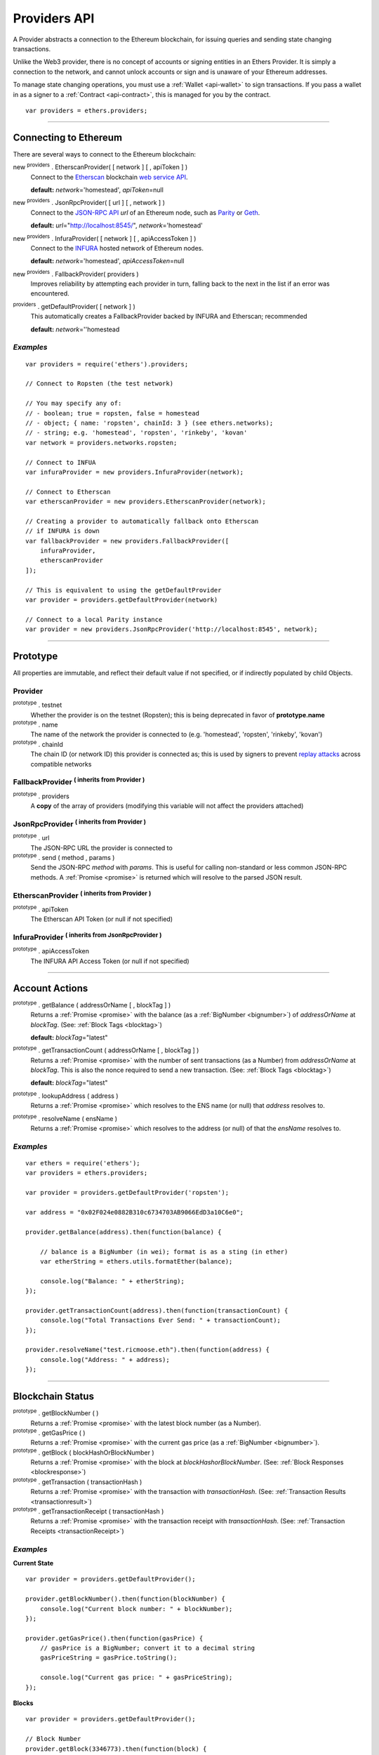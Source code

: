 .. _api-provider:

Providers API
*************

A Provider abstracts a connection to the Ethereum blockchain, for issuing queries
and sending state changing transactions.

Unlike the Web3 provider, there is no concept of accounts or signing entities in
an Ethers Provider. It is simply a connection to the network, and cannot unlock
accounts or sign and is unaware of your Ethereum addresses.

To manage state changing operations, you must use a :ref:`Wallet <api-wallet>`
to sign transactions. If you pass a wallet in as a signer to
a :ref:`Contract <api-contract>`, this is managed for you by the contract.

::

    var providers = ethers.providers;

-----

Connecting to Ethereum
======================

There are several ways to connect to the Ethereum blockchain:

new :sup:`providers` . EtherscanProvider( [ network ] [ , apiToken ] )
    Connect to the `Etherscan`_ blockchain `web service API`_.

    **default:** *network*\ ='homestead', *apiToken*\ =null

new :sup:`providers` . JsonRpcProvider( [ url ] [ , network ] )
    Connect to the `JSON-RPC API`_ *url* of an Ethereum node, such as `Parity`_ or `Geth`_.

    **default:** *url*\ ="http://localhost:8545/", *network*\ ='homestead'

new :sup:`providers` . InfuraProvider( [ network ] [ , apiAccessToken ] )
    Connect to the `INFURA`_ hosted network of Ethereum nodes.

    **default:** *network*\ ='homestead', *apiAccessToken*\ =null

new :sup:`providers` . FallbackProvider( providers )
    Improves reliability by attempting each provider in turn, falling back to the
    next in the list if an error was encountered.

:sup:`providers` . getDefaultProvider( [ network ] )
    This automatically creates a FallbackProvider backed by INFURA and Etherscan; recommended

    **default:** *network*\ =''homestead


*Examples*
----------

::

    var providers = require('ethers').providers;

    // Connect to Ropsten (the test network)

    // You may specify any of:
    // - boolean; true = ropsten, false = homestead
    // - object; { name: 'ropsten', chainId: 3 } (see ethers.networks);
    // - string; e.g. 'homestead', 'ropsten', 'rinkeby', 'kovan'
    var network = providers.networks.ropsten;

    // Connect to INFUA
    var infuraProvider = new providers.InfuraProvider(network);

    // Connect to Etherscan
    var etherscanProvider = new providers.EtherscanProvider(network);

    // Creating a provider to automatically fallback onto Etherscan
    // if INFURA is down
    var fallbackProvider = new providers.FallbackProvider([
        infuraProvider,
        etherscanProvider
    ]);

    // This is equivalent to using the getDefaultProvider
    var provider = providers.getDefaultProvider(network)

    // Connect to a local Parity instance
    var provider = new providers.JsonRpcProvider('http://localhost:8545', network);

-----

Prototype
=========

All properties are immutable, and reflect their default value if not specified, or if
indirectly populated by child Objects.

.. _provider:

Provider
--------

:sup:`prototype` . testnet
    Whether the provider is on the testnet (Ropsten); this is being deprecated in favor
    of **prototype.name**

:sup:`prototype` . name
    The name of the network the provider is connected to (e.g. 'homestead', 'ropsten', 'rinkeby', 'kovan')

:sup:`prototype` . chainId
    The chain ID (or network ID) this provider is connected as; this is used by
    signers to prevent `replay attacks`_ across compatible networks

FallbackProvider :sup:`( inherits from Provider )`
--------------------------------------------------

:sup:`prototype` . providers
    A **copy** of the array of providers (modifying this variable will not affect
    the providers attached)

JsonRpcProvider :sup:`( inherits from Provider )`
-------------------------------------------------

:sup:`prototype` . url
    The JSON-RPC URL the provider is connected to

:sup:`prototype` . send ( method , params )
    Send the JSON-RPC *method* with *params*. This is useful for calling
    non-standard or less common JSON-RPC methods. A :ref:`Promise <promise>` is
    returned which will resolve to the parsed JSON result.

EtherscanProvider :sup:`( inherits from Provider )`
---------------------------------------------------

:sup:`prototype` . apiToken
    The Etherscan API Token (or null if not specified)

InfuraProvider :sup:`( inherits from JsonRpcProvider )`
-------------------------------------------------------

:sup:`prototype` . apiAccessToken
    The INFURA API Access Token (or null if not specified)

-----

Account Actions
===============

:sup:`prototype` . getBalance ( addressOrName [ , blockTag ] )
    Returns a :ref:`Promise <promise>` with the balance (as a :ref:`BigNumber <bignumber>`) of
    *addressOrName* at *blockTag*. (See: :ref:`Block Tags <blocktag>`)

    **default:** *blockTag*\ ="latest"

:sup:`prototype` . getTransactionCount ( addressOrName [ , blockTag ] )
    Returns a :ref:`Promise <promise>` with the number of sent transactions (as a Number) from
    *addressOrName* at *blockTag*. This is also the nonce required to send a new
    transaction. (See: :ref:`Block Tags <blocktag>`)

    **default:** *blockTag*\ ="latest"

:sup:`prototype` . lookupAddress ( address )
    Returns a :ref:`Promise <promise>` which resolves to the ENS name (or null) that *address* resolves
    to.

:sup:`prototype` . resolveName ( ensName )
    Returns a :ref:`Promise <promise>` which resolves to the address (or null) of that the *ensName*
    resolves to.

*Examples*
----------

::

    var ethers = require('ethers');
    var providers = ethers.providers;
 
    var provider = providers.getDefaultProvider('ropsten');

    var address = "0x02F024e0882B310c6734703AB9066EdD3a10C6e0";

    provider.getBalance(address).then(function(balance) {

        // balance is a BigNumber (in wei); format is as a sting (in ether)
        var etherString = ethers.utils.formatEther(balance);

        console.log("Balance: " + etherString);
    });

    provider.getTransactionCount(address).then(function(transactionCount) {
        console.log("Total Transactions Ever Send: " + transactionCount);
    });

    provider.resolveName("test.ricmoose.eth").then(function(address) {
        console.log("Address: " + address);
    });

-----

Blockchain Status
=================

:sup:`prototype` . getBlockNumber ( )
    Returns a :ref:`Promise <promise>` with the latest block number (as a Number).

:sup:`prototype` . getGasPrice ( )
    Returns a :ref:`Promise <promise>` with the current gas price (as a :ref:`BigNumber <bignumber>`).

:sup:`prototype` . getBlock ( blockHashOrBlockNumber )
    Returns a :ref:`Promise <promise>` with the block at *blockHashorBlockNumber*. (See: :ref:`Block Responses <blockresponse>`)

:sup:`prototype` . getTransaction ( transactionHash )
    Returns a :ref:`Promise <promise>` with the transaction with *transactionHash*. (See: :ref:`Transaction Results <transactionresult>`)

:sup:`prototype` . getTransactionReceipt ( transactionHash )
    Returns a :ref:`Promise <promise>` with the transaction receipt with *transactionHash*.
    (See: :ref:`Transaction Receipts <transactionReceipt>`)

*Examples*
----------

**Current State**\ ::

    var provider = providers.getDefaultProvider();

    provider.getBlockNumber().then(function(blockNumber) {
        console.log("Current block number: " + blockNumber);
    });

    provider.getGasPrice().then(function(gasPrice) {
        // gasPrice is a BigNumber; convert it to a decimal string
        gasPriceString = gasPrice.toString();

        console.log("Current gas price: " + gasPriceString);
    });

**Blocks**\ ::

    var provider = providers.getDefaultProvider();

    // Block Number
    provider.getBlock(3346773).then(function(block) {
        console.log(block);
    });

    // Block Hash
    var blockHash = "0x7a1d0b010393c8d850200d0ec1e27c0c8a295366247b1bd6124d496cf59182ad";
    provider.getBlock(blockHash).then(function(block) {
        console.log(block);
    });

**Transactions**\ ::

    var provider = providers.getDefaultProvider();

    var transactionHash = "0x7baea23e7d77bff455d94f0c81916f938c398252fb62fce2cdb43643134ce4ed";

    provider.getTransaction(transactionHash).then(function(transaction) {
        console.log(transaction);
    });

    provider.getTransactionReceipt(transactionHash).then(function(transactionReceipt) {
        console.log(transactionReceipt);
    });

-----

Ethereum Name Resolution
========================

The Ethereum Naming Service (ENS) allows easy to remember and use names to be
assigned to Ethereum addresses. Any provider operation which takes an address
may also take an ENS name.

It is often useful to resolve a name entered by a user or perform a reverse lookup
of an address to get a more human readbale name.

**Resolving Names**\ ::

    var providers = require('ethers').providers;
    var provider = providers.getDefaultProvider();
    provider.resolveName('registrar.firefly.eth').then(function(address) {
        console.log(address);
        // '0x6fC21092DA55B392b045eD78F4732bff3C580e2c'
    });

**Looking up Addresses**\ ::

    provider.lookupAddress('0x6fC21092DA55B392b045eD78F4732bff3C580e2c').then(function(name) {
        console.log(name);
        // 'registrar.firefly.eth'
    });

-----

Contract Execution
==================

These are relatively low-level calls. The :ref:`Contracts API <api-contract>` should
usually be used instead.

:sup:`prototype` . call ( transaction )
    Send the **read-only** (constant) *transaction* to a single Ethereum node and
    return a :ref:`Promise <promise>` with the result (as a :ref:`hex string <hexstring>`) of executing it.
    (See :ref:`Transaction Requests <transactionrequest>`)

    This is free, since it does not change any state on the blockchain.

:sup:`prototype` . estimateGas ( transaction )
    Send a *transaction* to a single Ethereum node and return a :ref:`Promise <promise>` with the
    estimated amount of gas required (as a :ref:`BigNumber <bignumber>`) to send it.
    (See :ref:`Transaction Requests <transactionrequest>`)

    This is free, but only an estimate. Providing too little gas will result in a
    transaction being rejected (while still consuming all provided gas).

:sup:`prototype` . sendTransaction ( signedTransaction )
    Send the *signedTransaction* to the **entire** Ethereum network and returns a :ref:`Promise <promise>`
    with the transaction hash.

    **This will consume gas** from the account that signed the transaction.


*Examples*
----------

::

    @TODO

-----

Contract State
==============

:sup:`prototype` . getCode ( addressOrName )
    Returns a :ref:`Promise <promise>` with the bytecode (as a :ref:`hex string <hexstring>`)
    at  *addressOrName*.

:sup:`prototype` . getStorageAt ( addressOrName , position [ , blockTag ] )
    Returns a :ref:`Promise <promise>` with the value (as a :ref:`hex string <hexstring>`) at
    *addressOrName* in *position* at *blockTag*. (See :ref:`Block Tags <blocktag>`)

    default: *blockTag*\ = "latest"

:sup:`prototype` . getLogs ( filter )
    Returns a :ref:`Promise <promise>` with an array (possibly empty) of the logs that
    match the *filter*. (See :ref:`Filters <filter>`)

*Examples*
----------

::

    @TODO

-----

Events
======

These methods allow management of callbacks on certain events on the blockchain
and contracts. They are largely based on the `EventEmitter API`_.

:sup:`prototype` . on ( eventType , callback )
    Register a callback for any future *eventType*; see below for callback parameters

:sup:`prototype` . once ( eventType , callback)
    Register a callback for the next (and only next) *eventType*; see below for callback parameters

:sup:`prototype` . removeListener ( eventType , callback )
    Unregister the *callback* for *eventType*; if the same callback is registered
    more than once, only the first registered instance is removed

:sup:`prototype` . removeAllListeners ( eventType )
    Unregister all callbacks for *eventType*

:sup:`prototype` . listenerCount ( [ eventType ] )
    Return the number of callbacks registered for *eventType*, or if ommitted, the
    total number of callbacks registered

:sup:`prototype` . resetEventsBlock ( blockNumber )
    Begin scanning for events from *blockNumber*. By default, events begin at the
    block number that the provider began polling at.

Event Types
-----------

"block"
    Whenever a new block is mined

    ``callback( blockNumber )``

any address
   When the balance of the coresposding address changes.

    ``callback( balance )``

any transaction hash
    When the coresponding transaction is mined; also see
    :ref:`Waiting for Transactions <waitForTransaction>`

    ``callback( transaction )``

an array of topics
    When any of the topics are triggered in a block's logs; when using the
    :ref:`Contract API <api-contract>`, this is automatically handled;

    ``callback( log )``

.. _waitForTransaction:

Waiting for Transactions
------------------------

:sup:`prototype` . waitForTransaction ( transachtionHash [ , timeout ] )
    Return a :ref:`Promise <promise>` which returns the transaction once *transactionHash* is
    mined, with an optional *timeout* (in milliseconds)

*Examples*
----------

::

    // Get notified on every new block
    provider.on('block', function(blockNumber) {
        console.log('New Block: ' + blockNumber);
    });

    // Get notified on account balance change
    provider.on('0x46Fa84b9355dB0708b6A57cd6ac222950478Be1d', function(blockNumber) {
        console.log('New Block: ' + blockNumber);
    });

    // Get notified when a transaction is mined
    provider.once(transactionHash, function(transction) {
        console.log('Transaction Minded: ' + transaction.hash);
        console.log(transaction);
    );

    // OR equivalently the waitForTransaction() returns a Promise

    provider.waitForTransaction(transactionHash).then(function(transaction) {
        console.log('Transaction Minded: ' + transaction.hash);
        console.log(transaction);
    });


    // Get notified when a contract event is logged
    provider.on([ eventTopic ], function(log) {
        console.log('Event Log');
        console.log(log);
    });

-----

Objects
=======

.. _blocktag:

Block Tag
---------

A block tag is used to uniquely identify a block's position in th blockchain:

a Number or :ref:`hex string <hexstring>`:
    Each block has a block number (eg. ``42`` or ``"0x2a``.

"latest":
    The most recently mined block.

"pending":
    The block that is currently being mined.

.. _blockresponse:

Block Responses
---------------

::

    {
        parentHash: "0x3d8182d27303d92a2c9efd294a36dac878e1a9f7cb0964fa0f789fa96b5d0667",
        hash: "0x7f20ef60e9f91896b7ebb0962a18b8defb5e9074e62e1b6cde992648fe78794b",
        number: 3346463,

        difficulty: 183765779077962,
        timestamp: 1489440489,
        nonce: "0x17060cb000d2c714",
        extraData: "0x65746865726d696e65202d20555331",

        gasLimit: utils.bigNumberify("3993225"),
        gasUsed: utils.bigNuberify("3254236"),

        miner: "0xEA674fdDe714fd979de3EdF0F56AA9716B898ec8",
        transactions: [
            "0x125d2b846de85c4c74eafb6f1b49fdb2326e22400ae223d96a8a0b26ccb2a513",
            "0x948d6e8f6f8a4d30c0bd527becbe24d15b1aba796f9a9a09a758b622145fd963",
            ... [ 49 more transaction hashes ] ...
            "0xbd141969b164ed70388f95d780864210e045e7db83e71f171ab851b2fba6b730"
        ]
    }

.. _transactionrequest:

Transaction Requests
--------------------

Any property which accepts a number may also be specified as a :ref:`BigNumber <bignumber>`
or :ref:`hex string <hexstring>`.

::

    // Example:
    {
        // Required unless deploying a contract (in which case omit)
        to: addressOrName,  // the target address or ENS name

        // These are optional/meaningless for call and estimateGas
        nonce: 0,           // the transaction nonce
        gasLimit: 0,        // the maximum gas this transaction may spend
        gasPrice: 0,        // the price (in wei) per unit of gas

        // These are always optional (but for call, data is usually specified)
        data: "0x",         // extra data for the transaction, or input for call
        value: 0,           // the amount (in wei) this transaction is sending
        chainId: 3          // the network ID; usually added by a signer
    }


.. _transactionresult:

Transaction Results
-------------------

::

    // Example:
    {
        // Only available for mined transactions
        blockHash: "0x7f20ef60e9f91896b7ebb0962a18b8defb5e9074e62e1b6cde992648fe78794b",
        blockNumber: 3346463,
        transactionIndex: 51,

        // Exactly one of these will be present (send vs. deploy contract)
        creates: null,
        to: "0xc149Be1bcDFa69a94384b46A1F91350E5f81c1AB",

        // The transaction hash
        hash: "0xf517872f3c466c2e1520e35ad943d833fdca5a6739cfea9e686c4c1b3ab1022e",

        // See above (Transaction Requests) for these explained
        data: "0x",
        from: "0xEA674fdDe714fd979de3EdF0F56AA9716B898ec8",
        gasLimit: utils.bigNumberify("90000"),
        gasPrice: utils.bigNumberify("21488430592"),
        nonce: 0,
        value: utils.parseEther(1.0017071732629267),

        // The network ID (or chain ID); 0 indicates replay-attack vulnerable
        // (eg. 1 = Homestead mainnet, 3 = Ropsten testnet)
        networkId: 1,

        // The signature of the transaction
        r: "0x5b13ef45ce3faf69d1f40f9d15b0070cc9e2c92f3df79ad46d5b3226d7f3d1e8",
        s: "0x535236e497c59e3fba93b78e124305c7c9b20db0f8531b015066725e4bb31de6",
        v: 37,

        // The raw transaction
        raw: "0xf87083154262850500cf6e0083015f9094c149be1bcdfa69a94384b46a1f913" +
               "50e5f81c1ab880de6c75de74c236c8025a05b13ef45ce3faf69d1f40f9d15b0" +
               "070cc9e2c92f3df79ad46d5b3226d7f3d1e8a0535236e497c59e3fba93b78e1" +
               "24305c7c9b20db0f8531b015066725e4bb31de6"
    }

.. _transactionReceipt:

Transaction Receipts
--------------------

::

    // Example
    {
        transactionHash: "0x7dec07531aae8178e9d0b0abbd317ac3bb6e8e0fd37c2733b4e0d382ba34c5d2",

        // The block this transaction was mined into
        blockHash: "0xca1d4d9c4ac0b903a64cf3ae3be55cc31f25f81bf29933dd23c13e51c3711840",
        blockNumber: 3346629,

        // The index into this block of the transaction
        transactionIndex: 1,

        // The address of the contract (if one was created)
        contractAddress: null,

        // Gas
        cumulativeGasUsed: utils.bigNumberify("42000"),
        gasUsed: utils.bigNumberify("21000"),

        // Logs
        log: [ ],
        logsBloom: "0x00" ... [ 256 bytes of 0 ] ... "00",

        // State root
        root: "0x8a27e1f7d3e92ae1a01db5cce3e4718e04954a34e9b17c1942011a5f3a942bf4",
    }

.. _filter:

Filters
-------

Filtering on topics supports a `somewhat complicated`_ specification, however,
for the vast majority of filters, a single topic is usually sufficient (see the example below).

The *EtherscanProvider* only supports a single topic.

::

    // Example
    {
        // Optional; The range of blocks to limit querying (See: Block Tags above)
        fromBlock: "latest",
        toBlock: "latest",

        // Optional; An address (or ENS name) to filter by
        address: addressOrName,

        // Optional; A (possibly nested) list of topics
        topics: [ topic1 ]
    }

-----

Provider Specific Extra API Calls
=================================

:sup:`EtherscanProvider` . getEtherPrice()
    Returns a :ref:`Promise <promise>` with the price of ether in USD.

*Examples*
----------

::

    provider.EtherscanProvider.getEtherPrice().then(function(price) {
        console.log("Ether price in USD: " + price);
    });

-----

.. _Etherscan: https://etherscan.io/apis
.. _web service API: https://etherscan.io/apis
.. _INFURA: https://infura.io
.. _Parity: https://ethcore.io/parity.html
.. _Geth: https://geth.ethereum.org
.. _JSON-RPC API: https://github.com/ethereum/wiki/wiki/JSON-RPC
.. _EventEmitter API: https://nodejs.org/dist/latest-v6.x/docs/api/events.html
.. _replay attacks: https://github.com/ethereum/EIPs/issues/155
.. _somewhat complicated: https://github.com/ethereum/wiki/wiki/JSON-RPC#a-note-on-specifying-topic-filters

.. EOF
